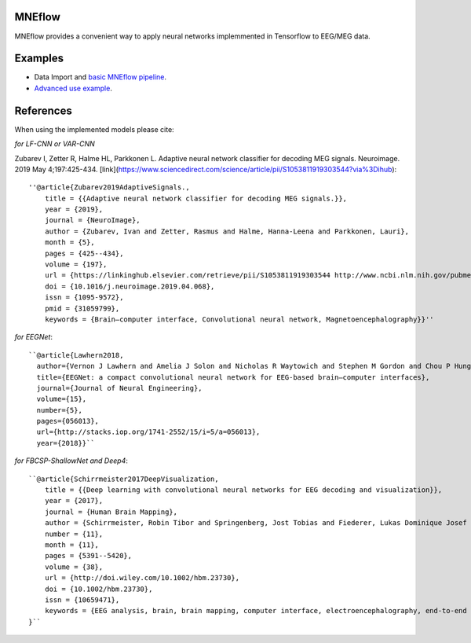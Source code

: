 MNEflow
=======
MNEflow provides a convenient way to apply neural networks implemmented in Tensorflow to EEG/MEG data. 


Examples
========
* Data Import and `basic MNEflow pipeline <https://github.com/zubara/mneflow/blob/master/examples/mneflow_example.ipynb>`_.
* `Advanced use example <https://github.com/zubara/mneflow/blob/master/examples/own_graph_example.ipynb>`_.



References 
==========
When using the implemented models please cite: 

*for LF-CNN or VAR-CNN*

Zubarev I, Zetter R, Halme HL, Parkkonen L. Adaptive neural network classifier for decoding MEG signals. Neuroimage. 2019 May 4;197:425-434. [link](https://www.sciencedirect.com/science/article/pii/S1053811919303544?via%3Dihub)::

	''@article{Zubarev2019AdaptiveSignals.,
	    title = {{Adaptive neural network classifier for decoding MEG signals.}},
	    year = {2019},
	    journal = {NeuroImage},
	    author = {Zubarev, Ivan and Zetter, Rasmus and Halme, Hanna-Leena and Parkkonen, Lauri},
	    month = {5},
	    pages = {425--434},
	    volume = {197},
	    url = {https://linkinghub.elsevier.com/retrieve/pii/S1053811919303544 http://www.ncbi.nlm.nih.gov/pubmed/31059799},
	    doi = {10.1016/j.neuroimage.2019.04.068},
	    issn = {1095-9572},
	    pmid = {31059799},
	    keywords = {Brain–computer interface, Convolutional neural network, Magnetoencephalography}}''


*for EEGNet*::

	``@article{Lawhern2018,
	  author={Vernon J Lawhern and Amelia J Solon and Nicholas R Waytowich and Stephen M Gordon and Chou P Hung and Brent J Lance},
	  title={EEGNet: a compact convolutional neural network for EEG-based brain–computer interfaces},
	  journal={Journal of Neural Engineering},
	  volume={15},
	  number={5},
	  pages={056013},
	  url={http://stacks.iop.org/1741-2552/15/i=5/a=056013},
	  year={2018}}``


*for FBCSP-ShallowNet and Deep4*::

	``@article{Schirrmeister2017DeepVisualization,
	    title = {{Deep learning with convolutional neural networks for EEG decoding and visualization}},
	    year = {2017},
	    journal = {Human Brain Mapping},
	    author = {Schirrmeister, Robin Tibor and Springenberg, Jost Tobias and Fiederer, Lukas Dominique Josef and Glasstetter, Martin and Eggensperger, Katharina and Tangermann, Michael and Hutter, Frank and Burgard, Wolfram and Ball, Tonio},
	    number = {11},
	    month = {11},
	    pages = {5391--5420},
	    volume = {38},
	    url = {http://doi.wiley.com/10.1002/hbm.23730},
	    doi = {10.1002/hbm.23730},
	    issn = {10659471},
	    keywords = {EEG analysis, brain, brain mapping, computer interface, electroencephalography, end‐to‐end learning, machine interface, machine learning, model interpretability}
	}``


